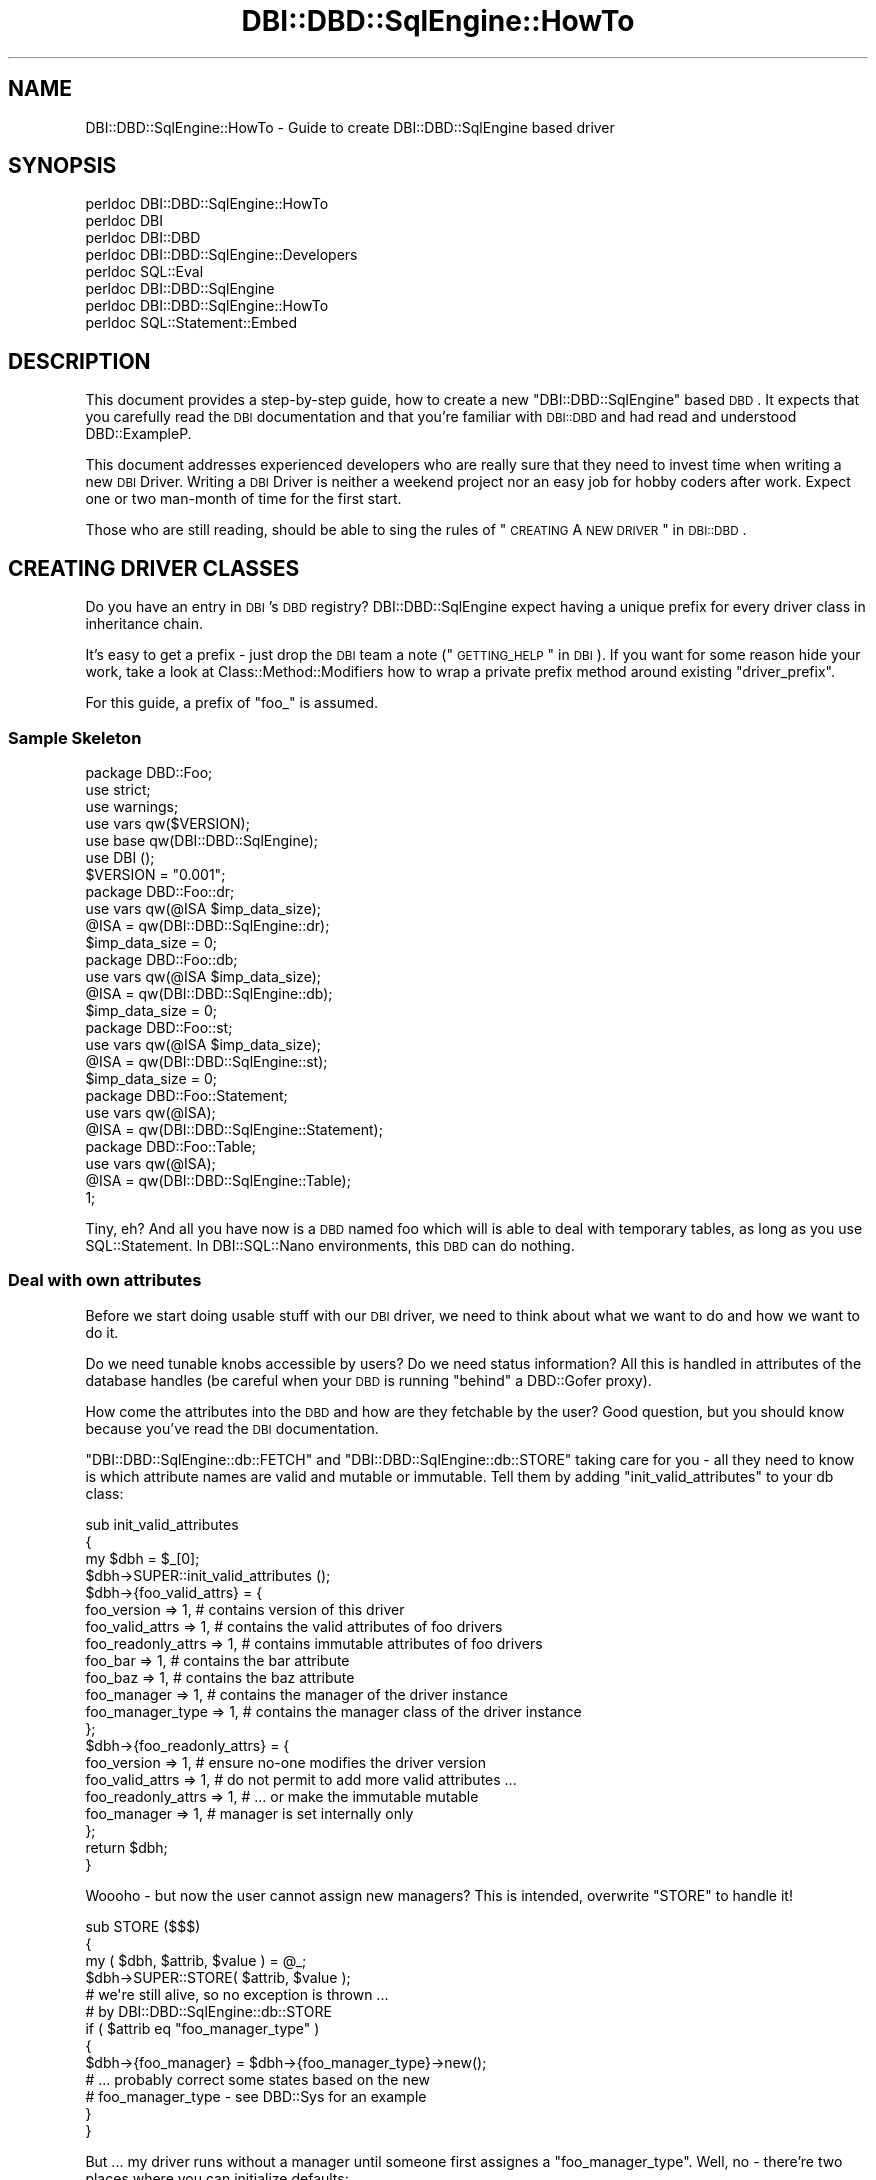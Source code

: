 .\" Automatically generated by Pod::Man 2.25 (Pod::Simple 3.16)
.\"
.\" Standard preamble:
.\" ========================================================================
.de Sp \" Vertical space (when we can't use .PP)
.if t .sp .5v
.if n .sp
..
.de Vb \" Begin verbatim text
.ft CW
.nf
.ne \\$1
..
.de Ve \" End verbatim text
.ft R
.fi
..
.\" Set up some character translations and predefined strings.  \*(-- will
.\" give an unbreakable dash, \*(PI will give pi, \*(L" will give a left
.\" double quote, and \*(R" will give a right double quote.  \*(C+ will
.\" give a nicer C++.  Capital omega is used to do unbreakable dashes and
.\" therefore won't be available.  \*(C` and \*(C' expand to `' in nroff,
.\" nothing in troff, for use with C<>.
.tr \(*W-
.ds C+ C\v'-.1v'\h'-1p'\s-2+\h'-1p'+\s0\v'.1v'\h'-1p'
.ie n \{\
.    ds -- \(*W-
.    ds PI pi
.    if (\n(.H=4u)&(1m=24u) .ds -- \(*W\h'-12u'\(*W\h'-12u'-\" diablo 10 pitch
.    if (\n(.H=4u)&(1m=20u) .ds -- \(*W\h'-12u'\(*W\h'-8u'-\"  diablo 12 pitch
.    ds L" ""
.    ds R" ""
.    ds C` ""
.    ds C' ""
'br\}
.el\{\
.    ds -- \|\(em\|
.    ds PI \(*p
.    ds L" ``
.    ds R" ''
'br\}
.\"
.\" Escape single quotes in literal strings from groff's Unicode transform.
.ie \n(.g .ds Aq \(aq
.el       .ds Aq '
.\"
.\" If the F register is turned on, we'll generate index entries on stderr for
.\" titles (.TH), headers (.SH), subsections (.SS), items (.Ip), and index
.\" entries marked with X<> in POD.  Of course, you'll have to process the
.\" output yourself in some meaningful fashion.
.ie \nF \{\
.    de IX
.    tm Index:\\$1\t\\n%\t"\\$2"
..
.    nr % 0
.    rr F
.\}
.el \{\
.    de IX
..
.\}
.\" ========================================================================
.\"
.IX Title "DBI::DBD::SqlEngine::HowTo 3"
.TH DBI::DBD::SqlEngine::HowTo 3 "2014-03-09" "perl v5.14.4" "User Contributed Perl Documentation"
.\" For nroff, turn off justification.  Always turn off hyphenation; it makes
.\" way too many mistakes in technical documents.
.if n .ad l
.nh
.SH "NAME"
DBI::DBD::SqlEngine::HowTo \- Guide to create DBI::DBD::SqlEngine based driver
.SH "SYNOPSIS"
.IX Header "SYNOPSIS"
.Vb 8
\&  perldoc DBI::DBD::SqlEngine::HowTo
\&  perldoc DBI
\&  perldoc DBI::DBD
\&  perldoc DBI::DBD::SqlEngine::Developers
\&  perldoc SQL::Eval
\&  perldoc DBI::DBD::SqlEngine
\&  perldoc DBI::DBD::SqlEngine::HowTo
\&  perldoc SQL::Statement::Embed
.Ve
.SH "DESCRIPTION"
.IX Header "DESCRIPTION"
This document provides a step-by-step guide, how to create a new
\&\f(CW\*(C`DBI::DBD::SqlEngine\*(C'\fR based \s-1DBD\s0. It expects that you carefully read the
\&\s-1DBI\s0 documentation and that you're familiar with \s-1DBI::DBD\s0 and had
read and understood DBD::ExampleP.
.PP
This document addresses experienced developers who are really sure that
they need to invest time when writing a new \s-1DBI\s0 Driver. Writing a \s-1DBI\s0
Driver is neither a weekend project nor an easy job for hobby coders
after work. Expect one or two man-month of time for the first start.
.PP
Those who are still reading, should be able to sing the rules of
\&\*(L"\s-1CREATING\s0 A \s-1NEW\s0 \s-1DRIVER\s0\*(R" in \s-1DBI::DBD\s0.
.SH "CREATING DRIVER CLASSES"
.IX Header "CREATING DRIVER CLASSES"
Do you have an entry in \s-1DBI\s0's \s-1DBD\s0 registry? DBI::DBD::SqlEngine expect
having a unique prefix for every driver class in inheritance chain.
.PP
It's easy to get a prefix \- just drop the \s-1DBI\s0 team a note
(\*(L"\s-1GETTING_HELP\s0\*(R" in \s-1DBI\s0). If you want for some reason hide your work, take
a look at Class::Method::Modifiers how to wrap a private prefix method
around existing \f(CW\*(C`driver_prefix\*(C'\fR.
.PP
For this guide, a prefix of \f(CW\*(C`foo_\*(C'\fR is assumed.
.SS "Sample Skeleton"
.IX Subsection "Sample Skeleton"
.Vb 1
\&    package DBD::Foo;
\&
\&    use strict;
\&    use warnings;
\&    use vars qw($VERSION);
\&    use base qw(DBI::DBD::SqlEngine);
\&
\&    use DBI ();
\&
\&    $VERSION = "0.001";
\&
\&    package DBD::Foo::dr;
\&
\&    use vars qw(@ISA $imp_data_size);
\&
\&    @ISA = qw(DBI::DBD::SqlEngine::dr);
\&    $imp_data_size = 0;
\&
\&    package DBD::Foo::db;
\&
\&    use vars qw(@ISA $imp_data_size);
\&
\&    @ISA = qw(DBI::DBD::SqlEngine::db);
\&    $imp_data_size = 0;
\&
\&    package DBD::Foo::st;
\&
\&    use vars qw(@ISA $imp_data_size);
\&
\&    @ISA = qw(DBI::DBD::SqlEngine::st);
\&    $imp_data_size = 0;
\&
\&    package DBD::Foo::Statement;
\&
\&    use vars qw(@ISA);
\&
\&    @ISA = qw(DBI::DBD::SqlEngine::Statement);
\&
\&    package DBD::Foo::Table;
\&
\&    use vars qw(@ISA);
\&
\&    @ISA = qw(DBI::DBD::SqlEngine::Table);
\&
\&    1;
.Ve
.PP
Tiny, eh? And all you have now is a \s-1DBD\s0 named foo which will is able to
deal with temporary tables, as long as you use SQL::Statement. In
DBI::SQL::Nano environments, this \s-1DBD\s0 can do nothing.
.SS "Deal with own attributes"
.IX Subsection "Deal with own attributes"
Before we start doing usable stuff with our \s-1DBI\s0 driver, we need to think
about what we want to do and how we want to do it.
.PP
Do we need tunable knobs accessible by users? Do we need status
information? All this is handled in attributes of the database handles (be
careful when your \s-1DBD\s0 is running \*(L"behind\*(R" a DBD::Gofer proxy).
.PP
How come the attributes into the \s-1DBD\s0 and how are they fetchable by the
user? Good question, but you should know because you've read the \s-1DBI\s0
documentation.
.PP
\&\f(CW\*(C`DBI::DBD::SqlEngine::db::FETCH\*(C'\fR and \f(CW\*(C`DBI::DBD::SqlEngine::db::STORE\*(C'\fR
taking care for you \- all they need to know is which attribute names
are valid and mutable or immutable. Tell them by adding
\&\f(CW\*(C`init_valid_attributes\*(C'\fR to your db class:
.PP
.Vb 3
\&    sub init_valid_attributes
\&    {
\&        my $dbh = $_[0];
\&
\&        $dbh\->SUPER::init_valid_attributes ();
\&
\&        $dbh\->{foo_valid_attrs} = {
\&            foo_version         => 1,   # contains version of this driver
\&            foo_valid_attrs     => 1,   # contains the valid attributes of foo drivers
\&            foo_readonly_attrs  => 1,   # contains immutable attributes of foo drivers
\&            foo_bar             => 1,   # contains the bar attribute
\&            foo_baz             => 1,   # contains the baz attribute
\&            foo_manager         => 1,   # contains the manager of the driver instance
\&            foo_manager_type    => 1,   # contains the manager class of the driver instance
\&        };
\&        $dbh\->{foo_readonly_attrs} = {
\&            foo_version         => 1,   # ensure no\-one modifies the driver version
\&            foo_valid_attrs     => 1,   # do not permit to add more valid attributes ...
\&            foo_readonly_attrs  => 1,   # ... or make the immutable mutable
\&            foo_manager         => 1,   # manager is set internally only
\&        };
\&
\&        return $dbh;
\&    }
.Ve
.PP
Woooho \- but now the user cannot assign new managers? This is intended,
overwrite \f(CW\*(C`STORE\*(C'\fR to handle it!
.PP
.Vb 3
\&    sub STORE ($$$)
\&    {
\&        my ( $dbh, $attrib, $value ) = @_;
\&
\&        $dbh\->SUPER::STORE( $attrib, $value );
\&
\&        # we\*(Aqre still alive, so no exception is thrown ...
\&        # by DBI::DBD::SqlEngine::db::STORE
\&        if ( $attrib eq "foo_manager_type" )
\&        {
\&            $dbh\->{foo_manager} = $dbh\->{foo_manager_type}\->new();
\&            # ... probably correct some states based on the new
\&            # foo_manager_type \- see DBD::Sys for an example
\&        }
\&    }
.Ve
.PP
But ... my driver runs without a manager until someone first assignes
a \f(CW\*(C`foo_manager_type\*(C'\fR. Well, no \- there're two places where you can
initialize defaults:
.PP
.Vb 3
\&    sub init_default_attributes
\&    {
\&        my ($dbh, $phase) = @_;
\&
\&        $dbh\->SUPER::init_default_attributes($phase);
\&
\&        if( 0 == $phase )
\&        {
\&            # init all attributes which have no knowledge about
\&            # user settings from DSN or the attribute hash
\&            $dbh\->{foo_manager_type} = "DBD::Foo::Manager";
\&        }
\&        elsif( 1 == $phase )
\&        {
\&            # init phase with more knowledge from DSN or attribute
\&            # hash
\&            $dbh\->{foo_manager} = $dbh\->{foo_manager_type}\->new();
\&        }
\&
\&        return $dbh;
\&    }
.Ve
.PP
So far we can prevent the users to use our database driver as data
storage for anything and everything. We care only about the real important
stuff for peace on earth and alike attributes. But in fact, the driver
still can't do anything. It can do less than nothing \- meanwhile it's
not a stupid storage area anymore.
.SS "User comfort"
.IX Subsection "User comfort"
\&\f(CW\*(C`DBI::DBD::SqlEngine\*(C'\fR since \f(CW0.05\fR consolidates all persistent meta data
of a table into a single structure stored in \f(CW\*(C`$dbh\->{sql_meta}\*(C'\fR. While
DBI::DBD::SqlEngine provides only readonly access to this structure,
modifications are still allowed.
.PP
Primarily DBI::DBD::SqlEngine provides access via the setters
\&\f(CW\*(C`get_sql_engine_meta\*(C'\fR, \f(CW\*(C`get_single_table_meta\*(C'\fR, \f(CW\*(C`set_single_table_meta\*(C'\fR,
\&\f(CW\*(C`set_sql_engine_meta\*(C'\fR and \f(CW\*(C`clear_sql_engine_meta\*(C'\fR. Those methods are
easily accessible by the users via the \f(CW\*(C`$dbh\->func ()\*(C'\fR interface
provided by \s-1DBI\s0. Well, many users don't feel comfortize when calling
.PP
.Vb 2
\&    # don\*(Aqt require extension for tables cars
\&    $dbh\->func ("cars", "f_ext", ".csv", "set_sql_engine_meta");
.Ve
.PP
DBI::DBD::SqlEngine will inject a method into your driver to increase the
user comfort to allow:
.PP
.Vb 2
\&    # don\*(Aqt require extension for tables cars
\&    $dbh\->foo_set_meta ("cars", "f_ext", ".csv");
.Ve
.PP
Better, but here and there users likes to do:
.PP
.Vb 2
\&    # don\*(Aqt require extension for tables cars
\&    $dbh\->{foo_tables}\->{cars}\->{f_ext} = ".csv";
.Ve
.PP
This interface is provided when derived \s-1DBD\s0's define following in
\&\f(CW\*(C`init_valid_attributes\*(C'\fR (re-capture \*(L"Deal with own attributes\*(R"):
.PP
.Vb 3
\&    sub init_valid_attributes
\&    {
\&        my $dbh = $_[0];
\&
\&        $dbh\->SUPER::init_valid_attributes ();
\&
\&        $dbh\->{foo_valid_attrs} = {
\&            foo_version         => 1,   # contains version of this driver
\&            foo_valid_attrs     => 1,   # contains the valid attributes of foo drivers
\&            foo_readonly_attrs  => 1,   # contains immutable attributes of foo drivers
\&            foo_bar             => 1,   # contains the bar attribute
\&            foo_baz             => 1,   # contains the baz attribute
\&            foo_manager         => 1,   # contains the manager of the driver instance
\&            foo_manager_type    => 1,   # contains the manager class of the driver instance
\&            foo_meta            => 1,   # contains the public interface to modify table meta attributes
\&        };
\&        $dbh\->{foo_readonly_attrs} = {
\&            foo_version         => 1,   # ensure no\-one modifies the driver version
\&            foo_valid_attrs     => 1,   # do not permit to add more valid attributes ...
\&            foo_readonly_attrs  => 1,   # ... or make the immutable mutable
\&            foo_manager         => 1,   # manager is set internally only
\&            foo_meta            => 1,   # ensure public interface to modify table meta attributes are immutable
\&        };
\&
\&        $dbh\->{foo_meta} = "foo_tables";
\&
\&        return $dbh;
\&    }
.Ve
.PP
This provides a tied hash in \f(CW\*(C`$dbh\->{foo_tables}\*(C'\fR and a tied hash for
each table's meta data in \f(CW\*(C`$dbh\->{foo_tables}\->{$table_name}\*(C'\fR.
Modifications on the table meta attributes are done using the table
methods:
.PP
.Vb 2
\&    sub get_table_meta_attr { ... }
\&    sub set_table_meta_attr { ... }
.Ve
.PP
Both methods can adjust the attribute name for compatibility reasons, e.g.
when former versions of the \s-1DBD\s0 allowed different names to be used for the
same flag:
.PP
.Vb 5
\&    my %compat_map = (
\&                       abc => \*(Aqfoo_abc\*(Aq,
\&                       xyz => \*(Aqfoo_xyz\*(Aq,
\&                     );
\&    _\|_PACKAGE_\|_\->register_compat_map( \e%compat_map );
.Ve
.PP
If any user modification on a meta attribute needs reinitialization of
the meta structure (in case of \f(CW\*(C`DBI::DBD::SqlEngine\*(C'\fR these are the attributes
\&\f(CW\*(C`f_file\*(C'\fR, \f(CW\*(C`f_dir\*(C'\fR, \f(CW\*(C`f_ext\*(C'\fR and \f(CW\*(C`f_lockfile\*(C'\fR), inform DBI::DBD::SqlEngine by
doing
.PP
.Vb 5
\&    my %reset_on_modify = (
\&                            foo_xyz => "foo_bar",
\&                            foo_abc => "foo_bar",
\&                          );
\&    _\|_PACKAGE_\|_\->register_reset_on_modify( \e%reset_on_modify );
.Ve
.PP
The next access to the table meta data will force DBI::DBD::SqlEngine to re-do the
entire meta initialization process.
.PP
Any further action which needs to be taken can handled in
\&\f(CW\*(C`table_meta_attr_changed\*(C'\fR:
.PP
.Vb 6
\&    sub table_meta_attr_changed
\&    {
\&        my ($class, $meta, $attrib, $value) = @_;
\&        ...
\&        $class\->SUPER::table_meta_attr_changed ($meta, $attrib, $value);
\&    }
.Ve
.PP
This is done before the new value is set in \f(CW$meta\fR, so the attribute
changed handler can act depending on the old value.
.SS "Dealing with Tables"
.IX Subsection "Dealing with Tables"
Let's put some life into it \- it's going to be time for it.
.PP
This is a good point where a quick side step to SQL::Statement::Embed
will help to shorten the next paragraph. The documentation in
SQL::Statement::Embed regarding embedding in own \s-1DBD\s0's works pretty
fine with SQL::Statement and DBI::SQL::Nano.
.PP
Second look should go to DBI::DBD::SqlEngine::Developers to get a
picture over the driver part of the table \s-1API\s0. Usually there isn't much
to do for an easy driver.
.SS "Testing"
.IX Subsection "Testing"
Now you should have your first own \s-1DBD\s0. Was easy, wasn't it?  But does
it work well? Prove it by writing tests and remember to use
dbd_edit_mm_attribs from \s-1DBI::DBD\s0 to ensure testing even rare cases.
.SH "AUTHOR"
.IX Header "AUTHOR"
This guide is written by Jens Rehsack. DBI::DBD::SqlEngine is written by
Jens Rehsack using code from DBD::File originally written by Jochen
Wiedmann and Jeff Zucker.
.PP
The module DBI::DBD::SqlEngine is currently maintained by
.PP
H.Merijn Brand < h.m.brand at xs4all.nl > and
Jens Rehsack  < rehsack at googlemail.com >
.SH "COPYRIGHT AND LICENSE"
.IX Header "COPYRIGHT AND LICENSE"
Copyright (C) 2010 by H.Merijn Brand & Jens Rehsack
.PP
All rights reserved.
.PP
You may freely distribute and/or modify this module under the terms of
either the \s-1GNU\s0 General Public License (\s-1GPL\s0) or the Artistic License, as
specified in the Perl \s-1README\s0 file.
